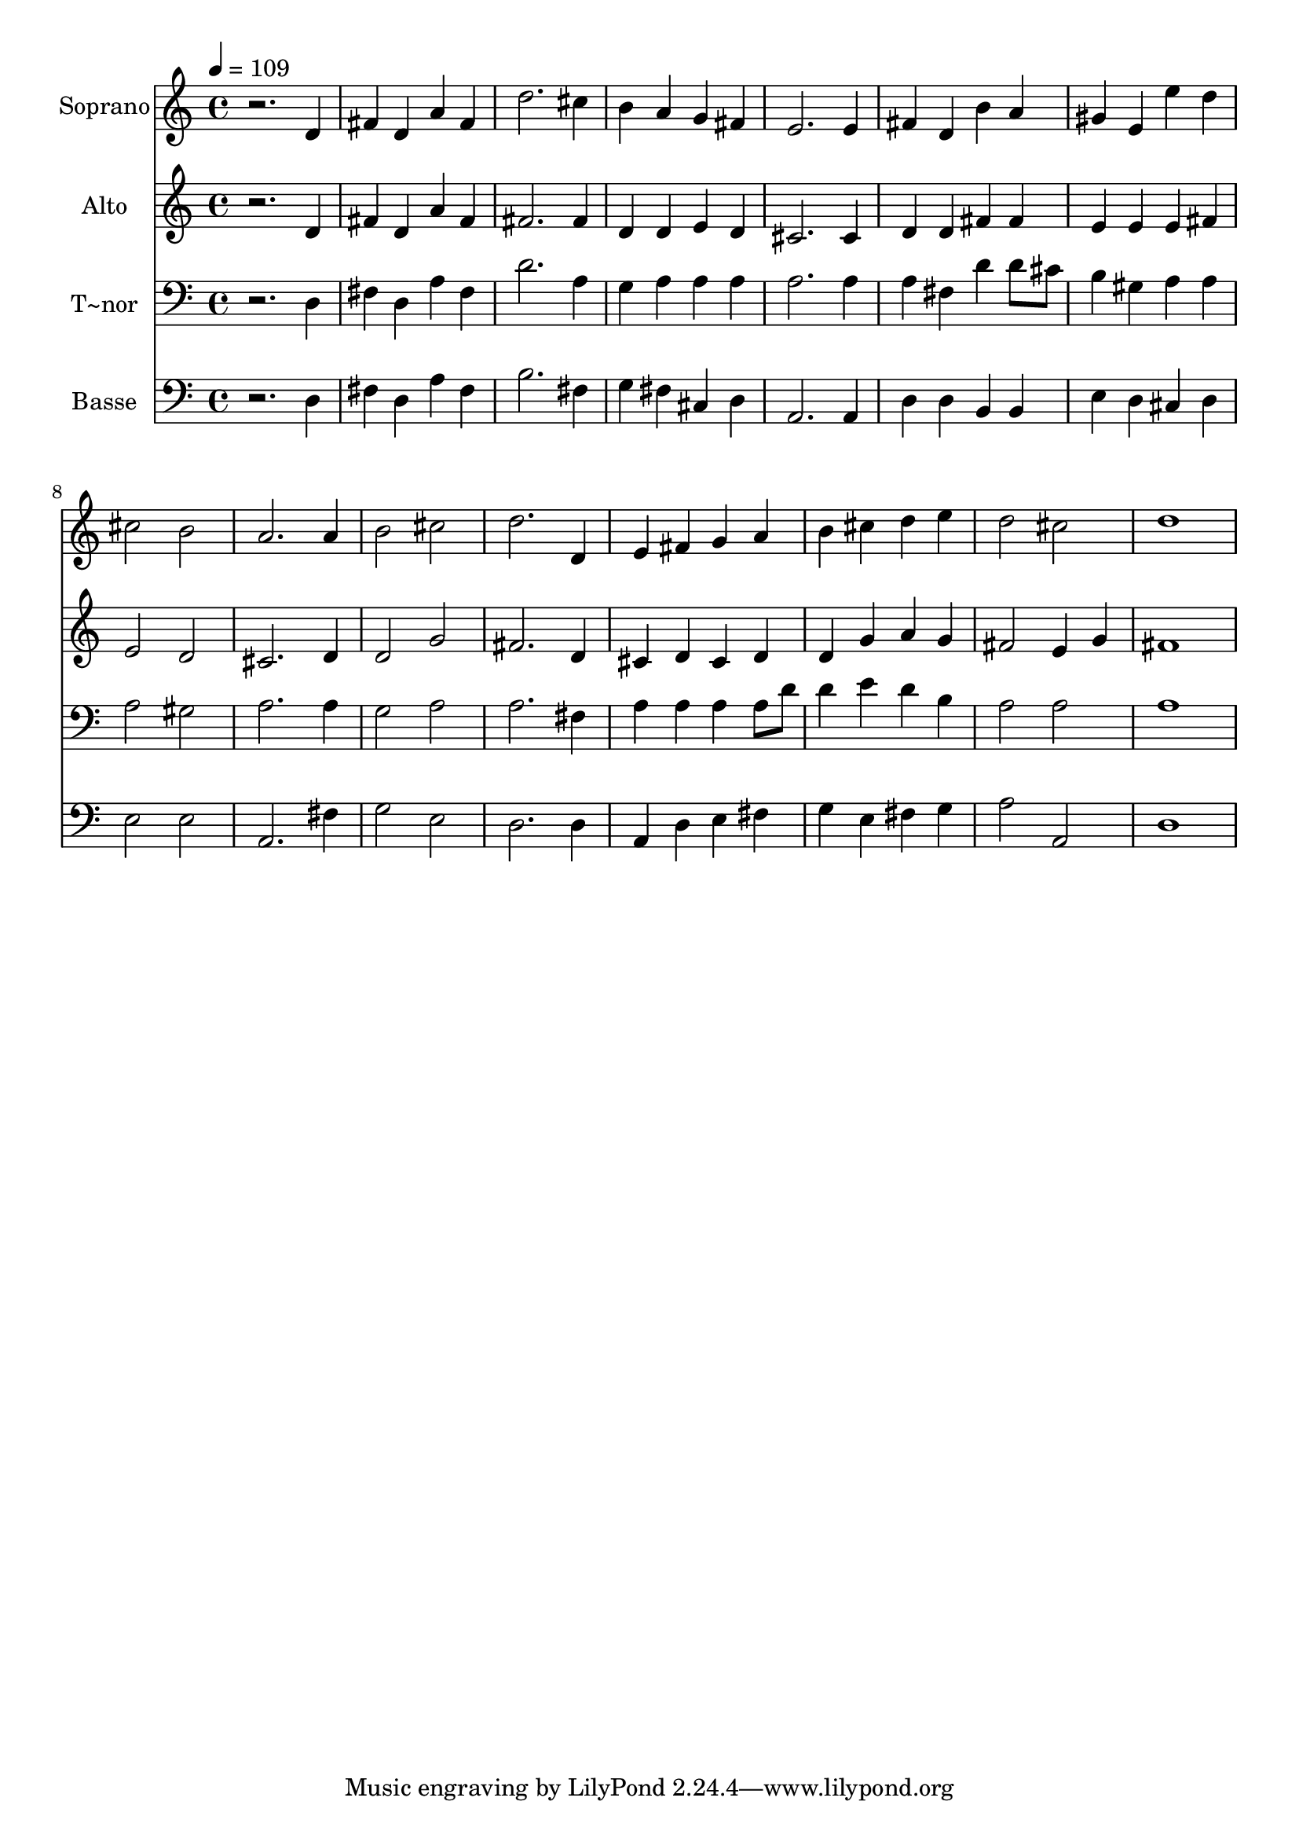 % Lily was here -- automatically converted by /usr/bin/midi2ly from 485.mid
\version "2.14.0"

\layout {
  \context {
    \Voice
    \remove "Note_heads_engraver"
    \consists "Completion_heads_engraver"
    \remove "Rest_engraver"
    \consists "Completion_rest_engraver"
  }
}

trackAchannelA = {
  
  \time 4/4 
  
  \tempo 4 = 109 
  
}

trackA = <<
  \context Voice = voiceA \trackAchannelA
>>


trackBchannelA = {
  
  \set Staff.instrumentName = "Soprano"
  
}

trackBchannelB = \relative c {
  r2. d'4 
  | % 2
  fis d a' fis 
  | % 3
  d'2. cis4 
  | % 4
  b a g fis 
  | % 5
  e2. e4 
  | % 6
  fis d b' a 
  | % 7
  gis e e' d 
  | % 8
  cis2 b 
  | % 9
  a2. a4 
  | % 10
  b2 cis 
  | % 11
  d2. d,4 
  | % 12
  e fis g a 
  | % 13
  b cis d e 
  | % 14
  d2 cis 
  | % 15
  d1 
  | % 16
  
}

trackB = <<
  \context Voice = voiceA \trackBchannelA
  \context Voice = voiceB \trackBchannelB
>>


trackCchannelA = {
  
  \set Staff.instrumentName = "Alto"
  
}

trackCchannelC = \relative c {
  r2. d'4 
  | % 2
  fis d a' fis 
  | % 3
  fis2. fis4 
  | % 4
  d d e d 
  | % 5
  cis2. cis4 
  | % 6
  d d fis fis 
  | % 7
  e e e fis 
  | % 8
  e2 d 
  | % 9
  cis2. d4 
  | % 10
  d2 g 
  | % 11
  fis2. d4 
  | % 12
  cis d cis d 
  | % 13
  d g a g 
  | % 14
  fis2 e4 g 
  | % 15
  fis1 
  | % 16
  
}

trackC = <<
  \context Voice = voiceA \trackCchannelA
  \context Voice = voiceB \trackCchannelC
>>


trackDchannelA = {
  
  \set Staff.instrumentName = "T~nor"
  
}

trackDchannelC = \relative c {
  r2. d4 
  | % 2
  fis d a' fis 
  | % 3
  d'2. a4 
  | % 4
  g a a a 
  | % 5
  a2. a4 
  | % 6
  a fis d' d8 cis 
  | % 7
  b4 gis a a 
  | % 8
  a2 gis 
  | % 9
  a2. a4 
  | % 10
  g2 a 
  | % 11
  a2. fis4 
  | % 12
  a a a a8 d 
  | % 13
  d4 e d b 
  | % 14
  a2 a 
  | % 15
  a1 
  | % 16
  
}

trackD = <<

  \clef bass
  
  \context Voice = voiceA \trackDchannelA
  \context Voice = voiceB \trackDchannelC
>>


trackEchannelA = {
  
  \set Staff.instrumentName = "Basse"
  
}

trackEchannelC = \relative c {
  r2. d4 
  | % 2
  fis d a' fis 
  | % 3
  b2. fis4 
  | % 4
  g fis cis d 
  | % 5
  a2. a4 
  | % 6
  d d b b 
  | % 7
  e d cis d 
  | % 8
  e2 e 
  | % 9
  a,2. fis'4 
  | % 10
  g2 e 
  | % 11
  d2. d4 
  | % 12
  a d e fis 
  | % 13
  g e fis g 
  | % 14
  a2 a, 
  | % 15
  d1 
  | % 16
  
}

trackE = <<

  \clef bass
  
  \context Voice = voiceA \trackEchannelA
  \context Voice = voiceB \trackEchannelC
>>


\score {
  <<
    \context Staff=trackB \trackA
    \context Staff=trackB \trackB
    \context Staff=trackC \trackA
    \context Staff=trackC \trackC
    \context Staff=trackD \trackA
    \context Staff=trackD \trackD
    \context Staff=trackE \trackA
    \context Staff=trackE \trackE
  >>
  \layout {}
  \midi {}
}
